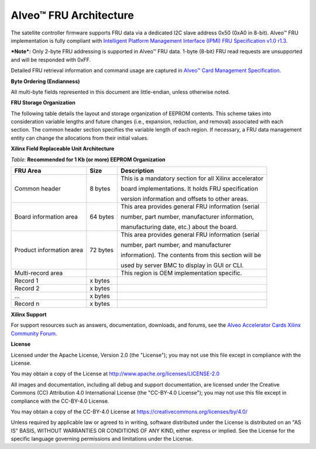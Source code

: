 Alveo™ FRU Architecture
-----------------------

The satellite controller firmware supports FRU data via a dedicated I2C slave address 0x50 (0xA0 in 8-bit). Alveo™ FRU implementation is fully compliant with `Intelligent Platform Management Interface (IPMI) FRU Specification v1.0 r1.3 <https://www.intel.com/content/dam/www/public/us/en/documents/specification-updates/ipmi-platform-mgt-fru-info-storage-def-v1-0-rev-1-3-spec-update.pdf>`__.

***Note*:** Only 2-byte FRU addressing is supported in Alveo™ FRU data. 1-byte (8-bit) FRU read requests are unsupported and will be responded with 0xFF.

Detailed FRU retrieval information and command usage are captured in `Alveo™ Card Management Specification
<https://xilinx.github.io/Alveo-Cards/master/management-specification/alveo-fru.html>`__.

**Byte Ordering (Endianness)**

All multi-byte fields represented in this document are little-endian, unless otherwise noted.


**FRU Storage Organization**

The following table details the layout and storage organization of
EEPROM contents. This scheme takes into consideration variable
lengths and future changes (i.e., expansion, reduction, and removal)
associated with each section. The common header section specifies
the variable length of each region. If necessary, a FRU data
management entity can change the allocations from their initial
values.

**Xilinx Field Replaceable Unit Architecture**

*Table:* **Recommended for 1 Kb (or more) EEPROM Organization**

+--------------------------------+------------+---------------------------------------------------------------+
| **FRU Area**                   | **Size**   | **Description**                                               |
+================================+============+===============================================================+
|  Common header                 | 8 bytes    | This is a mandatory section for all Xilinx accelerator        |
|                                |            |                                                               |
|                                |            | board implementations. It holds FRU specification             |  
|                                |            |                                                               |
|                                |            | version information and offsets to other areas.               |
+--------------------------------+------------+---------------------------------------------------------------+
| Board information area         | 64 bytes   | This area provides general FRU information (serial            |
|                                |            |                                                               |
|                                |            | number, part number, manufacturer information,                |
|                                |            |                                                               |
|                                |            | manufacturing date, etc.) about the board.                    |
+--------------------------------+------------+---------------------------------------------------------------+
| Product information area       | 72 bytes   | This area provides general FRU information (serial            |
|                                |            |                                                               |
|                                |            | number, part number, and manufacturer                         |
|                                |            |                                                               |
|                                |            | information). The contents from this section will be          |
|                                |            |                                                               |
|                                |            | used by server BMC to display in GUI or CLI.                  |
+--------------------------------+------------+---------------------------------------------------------------+
|     Multi-record area          |            | This region is OEM implementation specific.                   |
+--------------------------------+------------+---------------------------------------------------------------+
|     Record 1                   | x bytes    |                                                               |
+--------------------------------+------------+---------------------------------------------------------------+
|     Record 2                   | x bytes    |                                                               |
+--------------------------------+------------+---------------------------------------------------------------+
|     ...                        | x bytes    |                                                               |
+--------------------------------+------------+---------------------------------------------------------------+
|     Record n                   | x bytes    |                                                               |
+--------------------------------+------------+---------------------------------------------------------------+

**Xilinx Support**

For support resources such as answers, documentation, downloads, and forums, see the `Alveo Accelerator Cards Xilinx Community Forum <https://forums.xilinx.com/t5/Alveo-Accelerator-Cards/bd-p/alveo>`_.

**License**

Licensed under the Apache License, Version 2.0 (the "License"); you may not use this file except in compliance with the License.

You may obtain a copy of the License at
`http://www.apache.org/licenses/LICENSE-2.0 <http://www.apache.org/licenses/LICENSE-2.0>`_

All images and documentation, including all debug and support documentation, are licensed under the Creative Commons (CC) Attribution 4.0 International License (the "CC-BY-4.0 License"); you may not use this file except in compliance with the CC-BY-4.0 License.

You may obtain a copy of the CC-BY-4.0 License at
`https://creativecommons.org/licenses/by/4.0/ <https://creativecommons.org/licenses/by/4.0/>`_

Unless required by applicable law or agreed to in writing, software distributed under the License is distributed on an "AS IS" BASIS, WITHOUT WARRANTIES OR CONDITIONS OF ANY KIND, either express or implied. See the License for the specific language governing permissions and limitations under the License.


.. raw:: html

	<p align="center"><sup>XD059 | &copy; Copyright 2021 Xilinx, Inc.</sup></p>
